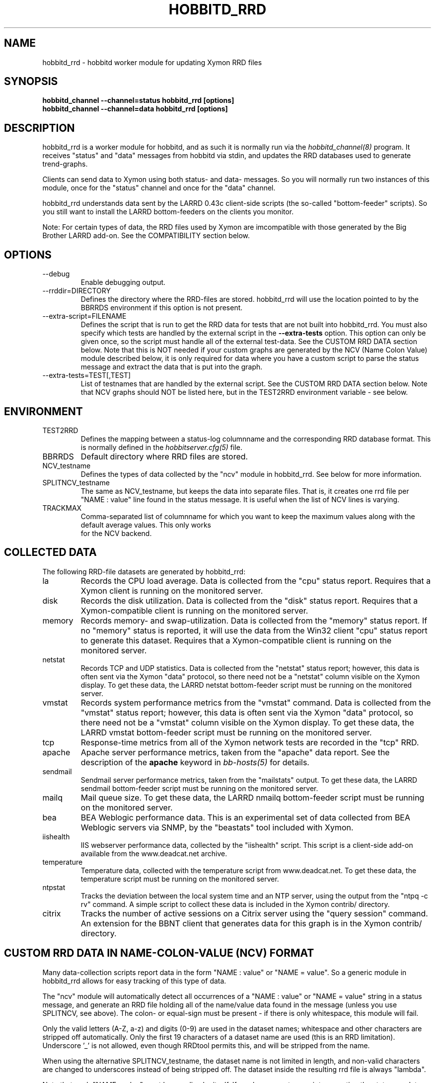 .TH HOBBITD_RRD 8 "Version 4.2.2: 27 Nov 2008" "Xymon"
.SH NAME
hobbitd_rrd \- hobbitd worker module for updating Xymon RRD files
.SH SYNOPSIS
.B "hobbitd_channel --channel=status hobbitd_rrd [options]"
.br
.B "hobbitd_channel --channel=data hobbitd_rrd [options]"

.SH DESCRIPTION
hobbitd_rrd is a worker module for hobbitd, and as such it is normally
run via the
.I hobbitd_channel(8)
program. It receives "status" and "data" messages from hobbitd via
stdin, and updates the RRD databases used to generate trend-graphs.

Clients can send data to Xymon using both status- and data-
messages. So you will normally run two instances of this module, 
once for the "status" channel and once for the "data" channel.

hobbitd_rrd understands data sent by the LARRD 0.43c client-side
scripts (the so-called "bottom-feeder" scripts). So you still want
to install the LARRD bottom-feeders on the clients you monitor.

Note: For certain types of data, the RRD files used by Xymon are
imcompatible with those generated by the Big Brother LARRD add-on. 
See the COMPATIBILITY section below.


.SH OPTIONS
.IP "--debug"
Enable debugging output.

.IP "--rrddir=DIRECTORY"
Defines the directory where the RRD-files are stored. hobbitd_rrd
will use the location pointed to by the BBRRDS environment if this
option is not present.

.IP "--extra-script=FILENAME"
Defines the script that is run to get the RRD data for tests that are not
built into hobbitd_rrd. You must also specify which tests are handled
by the external script in the \fB--extra-tests\fR option. This option
can only be given once, so the script must handle all of the external
test-data. See the CUSTOM RRD DATA section below. Note that this is
NOT needed if your custom graphs are generated by the NCV (Name Colon
Value) module described below, it is only required for data where you
have a custom script to parse the status message and extract the data
that is put into the graph.

.IP "--extra-tests=TEST[,TEST]"
List of testnames that are handled by the external script. See the
CUSTOM RRD DATA section below. Note that NCV graphs should NOT be
listed here, but in the TEST2RRD environment variable - see below.

.SH ENVIRONMENT
.IP TEST2RRD
Defines the mapping between a status-log columnname and the corresponding
RRD database format. This is normally defined in the 
.I hobbitserver.cfg(5)
file.

.IP BBRRDS
Default directory where RRD files are stored.

.IP NCV_testname
Defines the types of data collected by the "ncv" module in hobbitd_rrd.
See below for more information.

.IP SPLITNCV_testname
The same as NCV_testname, but keeps the data into separate files. That
is, it creates one rrd file per "NAME : value" line found in the
status message. It is useful when the list of NCV lines is varying.

.IP TRACKMAX
Comma-separated list of columnname for which you want to keep the
maximum values along with the default average values. This only works
 for the NCV backend.

.SH COLLECTED DATA
The following RRD-file datasets are generated by hobbitd_rrd:

.IP la
Records the CPU load average. Data is collected from the "cpu"
status report. Requires that a Xymon client is running
on the monitored server.

.IP disk
Records the disk utilization. Data is collected from the "disk"
status report. Requires that a Xymon-compatible client is running
on the monitored server.

.IP memory
Records memory- and swap-utilization. Data is collected from the
"memory" status report. If no "memory" status is reported, it will
use the data from the Win32 client "cpu" status report to generate
this dataset. Requires that a Xymon-compatible client is running
on the monitored server.

.IP netstat
Records TCP and UDP statistics. Data is collected from the "netstat"
status report; however, this data is often sent via the Xymon
"data" protocol, so there need not be a "netstat" column visible
on the Xymon display. To get these data, the LARRD netstat bottom-feeder
script must be running on the monitored server.

.IP vmstat
Records system performance metrics from the "vmstat" command.
Data is collected from the "vmstat" status report; however, this 
data is often sent via the Xymon "data" protocol, so there need 
not be a "vmstat" column visible on the Xymon display. To get 
these data, the LARRD vmstat bottom-feeder script must be running on
the monitored server.

.IP tcp
Response-time metrics from all of the Xymon network tests are
recorded in the "tcp" RRD.

.IP apache
Apache server performance metrics, taken from the "apache" data
report. See the description of the \fBapache\fR keyword in 
.I bb-hosts(5)
for details.

.IP sendmail
Sendmail server performance metrics, taken from the "mailstats"
output. To get these data, the LARRD sendmail bottom-feeder script must
be running on the monitored server.

.IP mailq
Mail queue size. To get these data, the LARRD nmailq bottom-feeder script
must be running on the monitored server.

.IP bea
BEA Weblogic performance data. This is an experimental set of data
collected from BEA Weblogic servers via SNMP, by the "beastats" tool 
included with Xymon.

.IP iishealth
IIS webserver performance data, collected by the "iishealth" script.
This script is a client-side add-on available from the www.deadcat.net 
archive.

.IP temperature
Temperature data, collected with the temperature script from
www.deadcat.net. To get these data, the temperature script must
be running on the monitored server.

.IP ntpstat
Tracks the deviation between the local system time and an NTP
server, using the output from the "ntpq -c rv" command.
A simple script to collect these data is included in the
Xymon contrib/ directory.

.IP citrix
Tracks the number of active sessions on a Citrix server using
the "query session" command. An extension for the BBNT client
that generates data for this graph is in the Xymon contrib/ 
directory.


.SH CUSTOM RRD DATA IN NAME-COLON-VALUE (NCV) FORMAT
Many data-collection scripts report data in the form "NAME : value"
or "NAME = value". So a generic module in hobbitd_rrd allows for
easy tracking of this type of data.

The "ncv" module will automatically detect all occurrences of a "NAME
: value" or "NAME = value" string in a status message, and generate an
RRD file holding all of the name/value data found in the message
(unless you use SPLITNCV, see above). The colon- or equal-sign must be
present - if there is only whitespace, this module will fail.

Only the valid letters (A-Z, a-z) and digits (0-9) are used in the 
dataset names; whitespace and other characters are stripped off 
automatically. Only the first 19 characters of a dataset name are used
(this is an RRD limitation). Underscore '_' is not allowed, even
though RRDtool permits this, and will be stripped from the name.

When using the alternative SPLITNCV_testname, the dataset name is not
limited in length, and non-valid characters are changed to underscores
instead of being stripped off. The dataset inside the resulting rrd
file is always "lambda".

Note that each "NAME : value" must be on a line by itself. If you have
a custom script generating the status- or data-message that is fed
into the NCV handler, make sure it inserts a newline before each
of the data-items you want to track.

To enable the ncv module for a status, add a "COLUMNNAME=ncv" to the 
TEST2RRD setting and the COLUMNNAME to the GRAPHS setting in
.I hobbitserver.cfg(5)
, then restart Xymon. Xymon will now send
all status-messages for the column COLUMNNAME through the hobbitd_rrd
ncv-handler.

The name of the RRD file will be COLUMNNAME.rrd. When using SPLITNCV,
the name of the RRD file will be COLUMNAME,DATASETNAME.rrd.

By default, all of the datasets are generated as the RRD type "DERIVE"
which works for all types of monotonically increasing counters. If you 
have data that are of the type GAUGE, you can override the default via
an environment variable NCV_COLUMNNAME (or SPLITNCV_COLUMNAME). 

E.g. if you are using the bb-mysqlstatus script from www.deadcat.net to 
collect data about your MySQL server, it generates a report in the column 
called "mysql". One data item is the average number of queries/second,
which must be logged in the RRD file as type "GAUGE". To do that, add
the following to hobbitserver.cfg:
.br
    NCV_mysql="Queriespersecondavg:GAUGE" 
.br
If you have multiple datasets that you myst define, add them to the 
environment variable separated by commas, e.g.
.br
    NCV_mysql="Uptime:NONE,Queriespersecondavg:GAUGE" 
.br

The dataset type "NONE" used above causes hobbitd_rrd to ignore this
data, it is not included in the RRD file.

You can use "*" as the dataset name to match all datasets not listed.
E.g.
.br
    NCV_weather="Rain:DERIVE,*:GAUGE"
.br
will cause the "Rainfall" dataset to be of type DERIVE, and all others
of type GAUGE. If you want to track only a few of the variables in
your data, you can use "*:NONE" to drop any dataset not explicitly
listed.

For a more detailed "how to" description, see the on-line HTML
documentation of "How to create graph custom data" available in
the Help menu section on your Xymon server.


.SH CUSTOM RRD DATA VIA SCRIPTS
hobbitd_rrd provides a simple mechanism for adding custom graphs
to the set of data collected on your Xymon server. By adding the
"--extra-script" and "--extra-tests" options, data reported to Xymon
from selected tests are passed to an external script, which can 
define the RRD data-sets to store in an RRD file.

\fBNOTE:\fR For performance reasons, you should not use this mechanism
for large amounts of data. The overhead involved in storing the received
message to disk and launching the script is significantly larger than
the normal hobbitd_rrd overhead. So if you have a large number of
reports for a given test, you should consider implementing it in C
and including it in the hobbitd_rrd tool.

Apart from writing the script, You must also add a section to
.I hobbitgraph.cfg(5)
so that
.I hobbitgraph.cgi(1)
knows how to generate the graph from the data stored in the RRD file. 
To make the graphs actually show up on the status-page and/or the
"trends" page, add the name of the new graph to the TEST2RRD and/or 
GRAPHS setting in
.I hobbitserver.cfg(5).

The script is invoked for each message that arrives, where the test-name
matches one of the testnames given in the "--extra-tests" option. The
script receives three commandline parameters:

.TP
.BI "Hostname"
The name of the host reporting the data.
.TP
.BI "Testname"
The name of the test being reported.
.TP
.BI "Filename"
File containing the data that was reported. This file is generated for
you by hobbitd_rrd, and is also deleted automatically after your script
is finished with it.

.LP
The script must process the data that is reported, and generate the following
output:

.TP
.BI "RRD data-set definitions"
For each dataset that the RRD file holds, a line beginning with "DS:" must be
output.  If multiple data-sets are used, print one line for each dataset.
.br
Data-set definitions are described in the
.I rrdcreate(1)
documentation, but a common definition for e.g. tracking the number of users 
logged on would be "DS:users:GAUGE:600:0:U". "users" is the name of the dataset,
"GAUGE" is the datatype, "600" is the longest time allowed between updates for
the data to be valid, "0" is the minimum value, and "U" is the maximum value
(a "U" means "unknown"). 
.TP
.BI "RRD filename"
The name of the RRD file where the data is stored. Note that Xymon stores all
RRD files in host-specific directories, so unlike LARRD you should not include
the hostname in the name of the RRD file.
.TP
.BI "RRD values"
One line, with all of the data values collected by the script. Data-items are
colon-delimited and must appear in the same sequence as your data-set definitions, 
e.g. if your RRD has two datasets with the values "5" and "0.4" respectively, 
then the script must output "5:0.4" as the RRD values.
.br
In some cases it may be useful to define a dataset even though you will not
always have data for it. In that case, use "U" (unknown) for the value.

If you want to store the data in multiple RRD files, the script can just print out
more sequences of data-set definitions, RRD filenames and RRD values. If the
data-set definitions are identical to the previous definition, you need not
print the data-set definitions again - just print a new RRD filename and value.

.LP
The following sample script for tracking weather data shows how to use this 
mechanism. It assumes the status message include lines like these:
.IP
.nf
green Weather in Copenhagen is FAIR

Temperature: 21 degrees Celsius
Wind: 4 m/s
Humidity: 72 %
Rainfall: 5 mm since 6:00 AM
.fi
.LP
A shell-script to track all of these variables could be written like this:
.IP
.nf
#!/bin/sh

# Input parameters: Hostname, testname (column), and messagefile
HOSTNAME="$1"
TESTNAME="$2"
FNAME="$3"

if [ "$TESTNAME" = "weather" ]
then
	# Analyze the message we got
	TEMP=`grep "^Temperature:" $FNAME | awk '{print $2}'`
	WIND=`grep "^Wind:" $FNAME | awk '{print $2}'`
	HMTY=`grep "^Humidity:" $FNAME | awk '{print $2}'`
	RAIN=`grep "^Rainfall:" $FNAME | awk '{print $2}'`

	# The RRD dataset definitions
	echo "DS:temperature:GAUGE:600:-30:50"
	echo "DS:wind:GAUGE:600:0:U"
	echo "DS:humidity:GAUGE:600:0:100"
	echo "DS:rainfall:DERIVE:600:0:100"

	# The filename
	echo "weather.rrd"

	# The data
	echo "$TEMP:$WIND:$HMTY:$RAIN"
fi

exit 0
.fi


.SH COMPATIBILITY

Some of the RRD files generated by hobbitd_rrd are incompatible with
the files generated by the Big Brother LARRD add-on:

.IP vmstat
The vmstat files with data from Linux based systems are incompatible
due to the addition of a number of new data-items that LARRD 0.43
do not collect, but hobbitd_rrd does. This is due to changes in the
output from the Linux vmstat command, and changes in the way e.g. 
system load metrics are reported.

.IP netstat
All netstat files from LARRD 0.43 are incompatible with hobbitd_rrd.
The netstat data collected by LARRD is quite confusing: For some types
of systems LARRD collects packet-counts, for others it collects byte-
counts. hobbitd_rrd uses a different RRD file-format with separate
counters for packets and bytes and tracks whatever data the system is
reporting.


.SH "SEE ALSO"
hobbitd_channel(8), hobbitd(8), hobbitserver.cfg(5), xymon(7)

